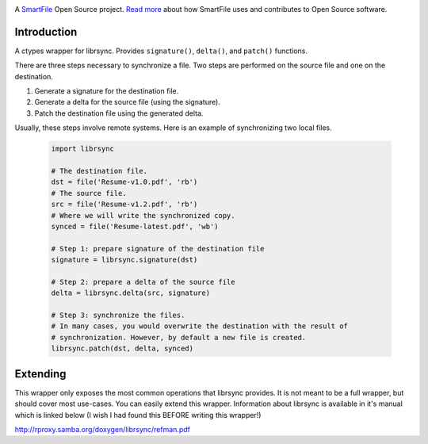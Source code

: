.. image:: https://travis-ci.org/smartfile/python-librsync.png
   :target: https://travis-ci.org/smartfile/python-librsync
   :alt: Travis CI Status

.. image:: https://coveralls.io/repos/smartfile/python-librsync/badge.png?branch=master
    :target: https://coveralls.io/r/smartfile/python-librsync
    :alt: Code Coverage

.. image:: https://pypip.in/v/python-librsync/badge.png
    :target: https://crate.io/packages/python-librsync/
    :alt: Latest PyPI version

.. image:: https://pypip.in/d/python-librsync/badge.png
    :target: https://crate.io/packages/python-librsync/
    :alt: Number of PyPI downloads

A `SmartFile`_ Open Source project. `Read more`_ about how SmartFile
uses and contributes to Open Source software.

.. figure:: http://www.smartfile.com/images/logo.jpg
   :alt: SmartFile

Introduction
------------

A ctypes wrapper for librsync. Provides ``signature()``, ``delta()``, and
``patch()`` functions.

There are three steps necessary to synchronize a file. Two steps are performed
on the source file and one on the destination.

1. Generate a signature for the destination file.
2. Generate a delta for the source file (using the signature).
3. Patch the destination file using the generated delta.

Usually, these steps involve remote systems. Here is an example of synchronizing
two local files.

   .. code:: python

    import librsync
    
    # The destination file.
    dst = file('Resume-v1.0.pdf', 'rb')
    # The source file.
    src = file('Resume-v1.2.pdf', 'rb')
    # Where we will write the synchronized copy.
    synced = file('Resume-latest.pdf', 'wb')
    
    # Step 1: prepare signature of the destination file
    signature = librsync.signature(dst)
    
    # Step 2: prepare a delta of the source file
    delta = librsync.delta(src, signature)
    
    # Step 3: synchronize the files.
    # In many cases, you would overwrite the destination with the result of
    # synchronization. However, by default a new file is created.
    librsync.patch(dst, delta, synced)

Extending
---------

This wrapper only exposes the most common operations that librsync provides. It
is not meant to be a full wrapper, but should cover most use-cases. You can
easily extend this wrapper. Information about librsync is available in it's
manual which is linked below (I wish I had found this BEFORE writing this
wrapper!)

http://rproxy.samba.org/doxygen/librsync/refman.pdf

.. _SmartFile: http://www.smartfile.com/
.. _Read more: http://www.smartfile.com/open-source.html
